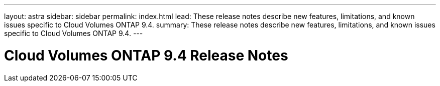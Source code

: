 ---
layout: astra
sidebar: sidebar
permalink: index.html
lead: These release notes describe new features, limitations, and known issues specific to Cloud Volumes ONTAP 9.4.
summary: These release notes describe new features, limitations, and known issues specific to Cloud Volumes ONTAP 9.4.
---

= Cloud Volumes ONTAP 9.4 Release Notes
:hardbreaks:
:nofooter:
:icons: font
:linkattrs:
:imagesdir: ./media/
